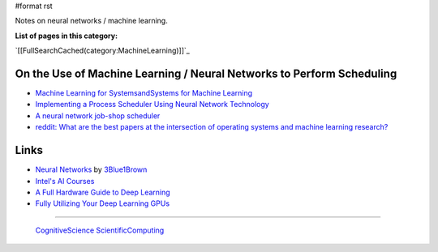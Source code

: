 #format rst

Notes on neural networks / machine learning.

**List of pages in this category:**

`[[FullSearchCached(category:MachineLearning)]]`_

On the Use of Machine Learning / Neural Networks to Perform Scheduling
----------------------------------------------------------------------

* `Machine Learning for SystemsandSystems for Machine Learning`_

* `Implementing a Process Scheduler Using Neural Network Technology`_

* `A neural network job-shop scheduler`_

* `reddit: What are the best papers at the intersection of operating systems and machine learning research?`_

Links
-----

* `Neural Networks`_ by 3Blue1Brown_

* `Intel's AI Courses`_

* `A Full Hardware Guide to Deep Learning`_

* `Fully Utilizing Your Deep Learning GPUs`_

-------------------------

 CognitiveScience_ ScientificComputing_

.. ############################################################################

.. _Machine Learning for SystemsandSystems for Machine Learning: http://learningsys.org/nips17/assets/slides/dean-nips17.pdf

.. _Implementing a Process Scheduler Using Neural Network Technology: https://theses.ubn.ru.nl/bitstream/handle/123456789/168/Bex%2C_P.J.G.I._1.pdf?sequence=1

.. _A neural network job-shop scheduler: https://www.researchgate.net/publication/225653460_A_neural_network_job-shop_scheduler

.. _`reddit: What are the best papers at the intersection of operating systems and machine learning research?`: https://www.reddit.com/r/MachineLearning/comments/7ikxct/d_what_are_the_best_papers_at_the_intersection_of/

.. _Neural Networks: https://www.youtube.com/playlist?list=PLZHQObOWTQDNU6R1_67000Dx_ZCJB-3pi

.. _3Blue1Brown: https://www.youtube.com/channel/UCYO_jab_esuFRV4b17AJtAw

.. _Intel's AI Courses: https://software.intel.com/en-us/ai/courses

.. _A Full Hardware Guide to Deep Learning: https://timdettmers.com/2018/12/16/deep-learning-hardware-guide/

.. _Fully Utilizing Your Deep Learning GPUs: https://medium.com/@colinshaw_36798/fully-utilizing-your-deep-learning-gpus-61ee7acd3e57

.. _CognitiveScience: ../CognitiveScience

.. _ScientificComputing: ../ScientificComputing

